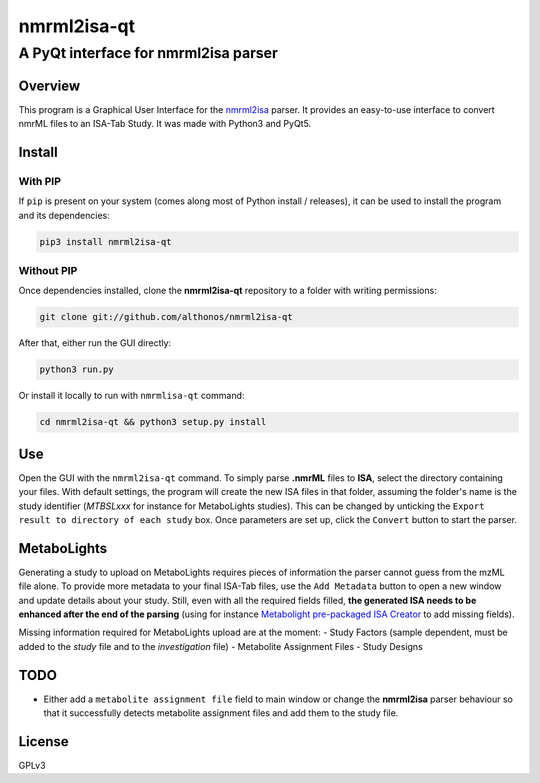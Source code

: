 nmrml2isa-qt
============

A PyQt interface for nmrml2isa parser
'''''''''''''''''''''''''''''''''''''

Overview
--------

This program is a Graphical User Interface for the
`nmrml2isa <https://github.com/althonos/nmrml2isa>`__ parser. It provides
an easy-to-use interface to convert nmrML files to an ISA-Tab Study. It
was made with Python3 and PyQt5.

Install
-------

With PIP
~~~~~~~~

If ``pip`` is present on your system (comes along most of Python install
/ releases), it can be used to install the program and its dependencies:

.. code:: bash

    pip3 install nmrml2isa-qt

Without PIP
~~~~~~~~~~~

Once dependencies installed, clone the **nmrml2isa-qt** repository to a
folder with writing permissions:

.. code:: bash

    git clone git://github.com/althonos/nmrml2isa-qt

After that, either run the GUI directly:

.. code:: bash

    python3 run.py

Or install it locally to run with ``nmrmlisa-qt`` command:

.. code:: bash

    cd nmrml2isa-qt && python3 setup.py install

Use
---

Open the GUI with the ``nmrml2isa-qt`` command. To simply parse **.nmrML**
files to **ISA**, select the directory containing your files. With
default settings, the program will create the new ISA files in that
folder, assuming the folder's name is the study identifier (*MTBSLxxx*
for instance for MetaboLights studies). This can be changed by unticking
the ``Export result to directory of each study`` box. Once parameters
are set up, click the ``Convert`` button to start the parser.

MetaboLights
------------

Generating a study to upload on MetaboLights requires pieces of
information the parser cannot guess from the mzML file alone. To provide
more metadata to your final ISA-Tab files, use the ``Add Metadata``
button to open a new window and update details about your study. Still,
even with all the required fields filled, **the generated ISA needs to
be enhanced after the end of the parsing** (using for instance
`Metabolight pre-packaged ISA
Creator <http://www.ebi.ac.uk/metabolights/>`__ to add missing fields).

Missing information required for MetaboLights upload are at the moment:
- Study Factors (sample dependent, must be added to the *study* file and to the *investigation* file)
- Metabolite Assignment Files
- Study Designs

TODO
----

-  Either add a ``metabolite assignment file`` field to main window or
   change the **nmrml2isa** parser behaviour so that it successfully
   detects metabolite assignment files and add them to the study file.

License
-------

GPLv3

